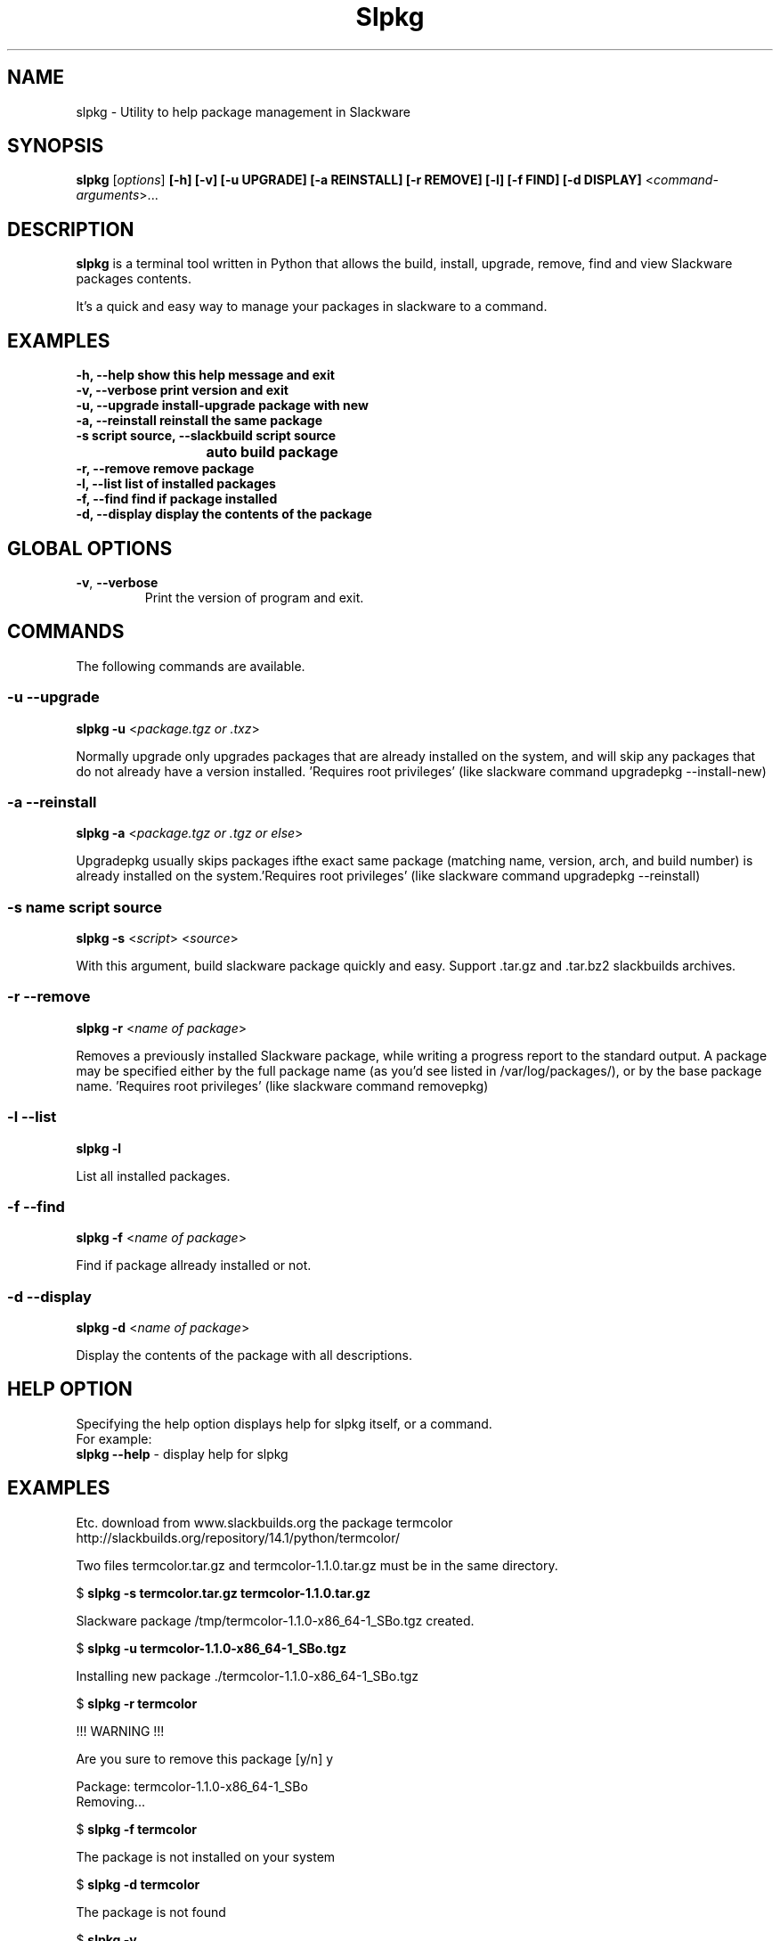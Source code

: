 .\"                                      -*- nroff -*-
.\" Copyright (C) 2014 Dimitris Zlatanidis
.\"
.\" This program is free software: you can redistribute it and/or modify
.\" it under the terms of the GNU General Public License as published by
.\" the Free Software Foundation, either version 3 of the License, or
.\" (at your option) any later version.
.\"
.\" This program is distributed in the hope that it will be useful,
.\" but WITHOUT ANY WARRANTY; without even the implied warranty of
.\" MERCHANTABILITY or FITNESS FOR A PARTICULAR PURPOSE.  See the
.\" GNU General Public License for more details.
.\"
.TH Slpkg "8" "5 2014" "slpkg"
.SH NAME
slpkg - Utility to help package management in Slackware
.SH SYNOPSIS
 \fBslpkg\fP [\fIoptions\fP] \fB[-h]\fP \fB[-v]\fP \fB[-u UPGRADE]\fP \fB[-a REINSTALL]\fP \fB[-r REMOVE]\fP \fB[-l]\fP \fB[-f FIND]\fP \fB[-d DISPLAY]\fP <\fIcommand-arguments\fP>...
.SH DESCRIPTION
\fBslpkg\fP is a terminal tool written in Python that allows the build, install, upgrade, 
remove, find and view Slackware packages contents.
.PP
It's a quick and easy way to manage your packages in slackware to a command.
.SH EXAMPLES
  \fB-h, --help           show this help message and exit\fP
  \fB-v, --verbose        print version and exit\fP
  \fB-u, --upgrade        install-upgrade package with new\fP
  \fB-a, --reinstall      reinstall the same package\fP
  \fB-s  script source, --slackbuild script source\fP
  \fB			  auto build package\fP
  \fB-r, --remove         remove package\fP
  \fB-l, --list           list of installed packages\fP
  \fB-f, --find           find if package installed\fP
  \fB-d, --display        display the contents of the package\fP
.SH GLOBAL OPTIONS
.TP
\fB\-v\fP, \fB\-\-verbose\fP
Print the version of program and exit.
.SH COMMANDS
.PP
The following commands are available.
.SS -u --upgrade
\fBslpkg\fP \fB-u\fP <\fIpackage.tgz or .txz\fP>
.PP
Normally upgrade only upgrades packages that are already
installed on the system, and will skip any packages that do not
already have a version installed. 'Requires root privileges'
(like slackware command upgradepkg --install-new)
.SS -a --reinstall
\fBslpkg\fP \fB-a\fP <\fIpackage.tgz or .tgz or else\fP>
.PP
Upgradepkg usually skips packages ifthe exact same package
(matching name, version, arch, and build number) is already
installed on the system.'Requires root privileges' (like 
slackware command upgradepkg --reinstall)
.SS -s name script source
\fBslpkg\fP \fB-s\fP <\fIscript\fP> <\fIsource\fP>
.PP
With this argument, build slackware package quickly and easy.
Support .tar.gz and .tar.bz2 slackbuilds archives.
.SS -r --remove
\fBslpkg\fP \fB-r\fP <\fIname of package\fP>
.PP
Removes a previously installed Slackware package, while writing
a progress report to the standard output. A package may be 
specified either by the full package name (as you'd see listed in
/var/log/packages/), or by the base package name. 'Requires root
privileges' (like slackware command removepkg)
.SS -l --list
\fBslpkg\fP \fB-l\fP
.PP
List all installed packages.
.SS -f --find
\fBslpkg\fP \fB-f\fP <\fIname of package\fP>
.PP
Find if package allready installed or not.
.SS -d --display
\fBslpkg\fP \fB-d\fP <\fIname of package\fP>
.PP
Display the contents of the package with all descriptions.
.SH HELP OPTION
Specifying the help option displays help for slpkg itself, or a
command.
.br
For example:
  \fBslpkg \-\-help\fP - display help for slpkg
.SH EXAMPLES
Etc. download from www.slackbuilds.org the package termcolor
http://slackbuilds.org/repository/14.1/python/termcolor/

Two files termcolor.tar.gz and termcolor-1.1.0.tar.gz
must be in the same directory.

$ \fBslpkg -s termcolor.tar.gz termcolor-1.1.0.tar.gz\fP

Slackware package /tmp/termcolor-1.1.0-x86_64-1_SBo.tgz created.


$ \fBslpkg -u termcolor-1.1.0-x86_64-1_SBo.tgz\fP

  Installing new package ./termcolor-1.1.0-x86_64-1_SBo.tgz

$ \fBslpkg -r termcolor\fP

  !!! WARNING !!!

  Are you sure to remove this package [y/n] y

  Package: termcolor-1.1.0-x86_64-1_SBo
          Removing...

$ \fBslpkg -f termcolor\fP

  The package is not installed on your system

$ \fBslpkg -d termcolor\fP

  The package is not found

$ \fBslpkg -v\fP

  Version: x.x.x

.SH AUTHOR
Dimitris Zlatanidis <d.zlatanidis@gmail.com>
.SH COPYRIGHT
Copyright \(co 2014 Dimitris Zlatanidis

.SH SEE ALSO
installpkg(8), upgradepkg(8), removepkg(8), pkgtool(8), slackpkg(8) 
